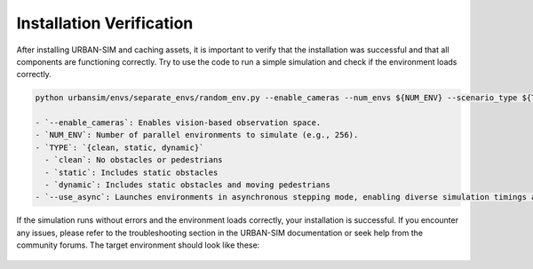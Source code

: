 Installation Verification
=============

After installing URBAN-SIM and caching assets, it is important to verify that the installation was successful and that all components are functioning correctly. 
Try to use the code to run a simple simulation and check if the environment loads correctly.

.. code:: bash

   python urbansim/envs/separate_envs/random_env.py --enable_cameras --num_envs ${NUM_ENV} --scenario_type ${TYPE} --use_async

   - `--enable_cameras`: Enables vision-based observation space.
   - `NUM_ENV`: Number of parallel environments to simulate (e.g., 256).
   - `TYPE`: `{clean, static, dynamic}`  
     - `clean`: No obstacles or pedestrians  
     - `static`: Includes static obstacles  
     - `dynamic`: Includes static obstacles and moving pedestrians
   - `--use_async`: Launches environments in asynchronous stepping mode, enabling diverse simulation timings across parallel agents.

If the simulation runs without errors and the environment loads correctly, your installation is successful. If you encounter any issues, please refer to the troubleshooting section in the URBAN-SIM documentation or seek help from the community forums.
The target environment should look like these:

.. figure:: ../../../assets/async_dynamic.gif 
    :align: center
    :figwidth: 100%
    :alt: Simulator with staic and dynamic objects.